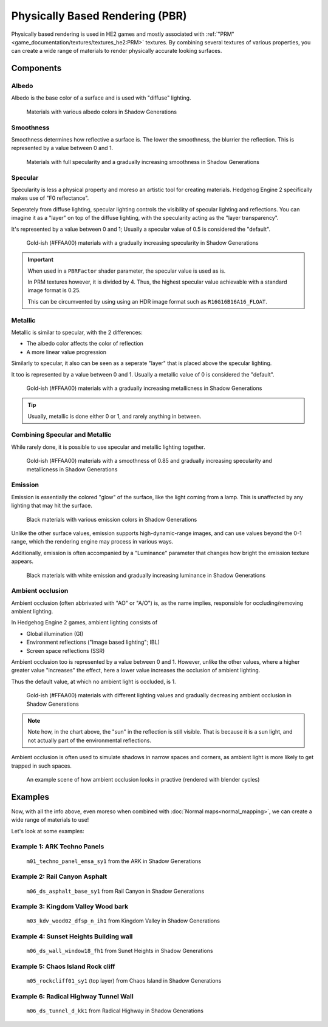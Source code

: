 
================================
Physically Based Rendering (PBR)
================================

Physically based rendering is used in HE2 games and mostly associated with
:ref:`"PRM"<game_documentation/textures/textures_he2:PRM>` textures. By combining several textures
of various properties, you can create a wide range of materials to render physically accurate
looking surfaces.


Components
----------

Albedo
^^^^^^

Albedo is the base color of a surface and is used with "diffuse" lighting.

.. figure:: /images/gamedoc_shaders_pbr_albedo.png

	Materials with various albedo colors in Shadow Generations


Smoothness
^^^^^^^^^^

Smoothness determines how reflective a surface is. The lower the smoothness, the blurrier the
reflection. This is represented by a value between 0 and 1.

.. figure:: /images/gamedoc_shaders_pbr_smoothness.png

	Materials with full specularity and a gradually increasing smoothness in Shadow Generations


Specular
^^^^^^^^

Specularity is less a physical property and moreso an artistic tool for creating materials.
Hedgehog Engine 2 specifically makes use of "F0 reflectance".

Seperately from diffuse lighting, specular lighting controls the visibility of specular lighting
and reflections. You can imagine it as a "layer" on top of the diffuse lighting, with the
specularity acting as the "layer transparency".

It's represented by a value between 0 and 1; Usually a specular value of 0.5 is considered the
"default".

.. figure:: /images/gamedoc_shaders_pbr_specular.png

	Gold-ish (#FFAA00) materials with a gradually increasing specularity in Shadow Generations


.. important::

	When used in a ``PBRFactor`` shader parameter, the specular value is used as is.

	In PRM textures however, it is divided by 4. Thus, the highest specular value achievable
	with a standard image format is 0.25.

	This can be circumvented by using using an HDR image format such as ``R16G16B16A16_FLOAT``.


Metallic
^^^^^^^^

Metallic is similar to specular, with the 2 differences:

- The albedo color affects the color of reflection
- A more linear value progression

Similarly to specular, it also can be seen as a seperate "layer" that is placed above the specular
lighting.

It too is represented by a value between 0 and 1. Usually a metallic value of 0 is considered the "default".

.. figure:: /images/gamedoc_shaders_pbr_metallic.png

	Gold-ish (#FFAA00) materials with a gradually increasing metallicness in Shadow Generations


.. tip::

	Usually, metallic is done either 0 or 1, and rarely anything in between.


Combining Specular and Metallic
^^^^^^^^^^^^^^^^^^^^^^^^^^^^^^^

While rarely done, it is possible to use specular and metallic lighting together.

.. figure:: /images/gamedoc_shaders_pbr_specular_metallic.png

	Gold-ish (#FFAA00) materials with a smoothness of 0.85 and gradually increasing specularity and metallicness in Shadow Generations


Emission
^^^^^^^^

Emission is essentially the colored "glow" of the surface, like the light coming from a lamp.
This is unaffected by any lighting that may hit the surface.

.. figure:: /images/gamedoc_shaders_pbr_emission.png

	Black materials with various emission colors in Shadow Generations


Unlike the other surface values, emission supports high-dynamic-range images, and can use values
beyond the 0-1 range, which the rendering engine may process in various ways.

Additionally, emission is often accompanied by a "Luminance" parameter that changes how bright
the emission texture appears.

.. figure:: /images/gamedoc_shaders_pbr_luminance.png

	Black materials with white emission and gradually increasing luminance in Shadow Generations


Ambient occlusion
^^^^^^^^^^^^^^^^^

Ambient occlusion (often abbrivated with "AO" or "A/O") is, as the name implies, responsible for
occluding/removing ambient lighting.

In Hedgehog Engine 2 games, ambient lighting consists of

- Global illumination (GI)
- Environment reflections ("Image based lighting"; IBL)
- Screen space reflections (SSR)

Ambient occlusion too is represented by a value between 0 and 1. However, unlike the other values,
where a higher greater value "increases" the effect, here a lower value increases the occlusion of
ambient lighting.

Thus the default value, at which no ambient light is occluded, is 1.

.. figure:: /images/gamedoc_shaders_pbr_ambient_occlusion.png

	Gold-ish (#FFAA00) materials with different lighting values and gradually decreasing ambient occlusion in Shadow Generations


.. note::

	Note how, in the chart above, the "sun" in the reflection is still visible. That is because it
	is a sun light, and not actually part of the environmental reflections.


Ambient occlusion is often used to simulate shadows in narrow spaces and corners, as ambient light
is more likely to get trapped in such spaces.

.. figure:: /images/gamedoc_shaders_pbr_ao_composition.png

	An example scene of how ambient occlusion looks in practive (rendered with blender cycles)

.. dropdown:: Compositing setup used above
	:icon: workflow

	.. figure:: /images/gamedoc_shaders_pbr_ao_composition_nodes.png


Examples
--------

Now, with all the info above, even moreso when combined with :doc:`Normal maps<normal_mapping>`, we can
create a wide range of materials to use!

Let's look at some examples:


Example 1: ARK Techno Panels
^^^^^^^^^^^^^^^^^^^^^^^^^^^^

.. figure:: /images/gamedoc_shaders_pbr_example_1.png

	``m01_techno_panel_emsa_sy1`` from the ARK in Shadow Generations


Example 2: Rail Canyon Asphalt
^^^^^^^^^^^^^^^^^^^^^^^^^^^^^^

.. figure:: /images/gamedoc_shaders_pbr_example_2.png

	``m06_ds_asphalt_base_sy1`` from Rail Canyon in Shadow Generations


Example 3: Kingdom Valley Wood bark
^^^^^^^^^^^^^^^^^^^^^^^^^^^^^^^^^^^

.. figure:: /images/gamedoc_shaders_pbr_example_3.png

	``m03_kdv_wood02_dfsp_n_ih1`` from Kingdom Valley in Shadow Generations


Example 4: Sunset Heights Building wall
^^^^^^^^^^^^^^^^^^^^^^^^^^^^^^^^^^^^^^^

.. figure:: /images/gamedoc_shaders_pbr_example_4.png

	``m06_ds_wall_window18_fh1`` from Sunet Heights in Shadow Generations


Example 5: Chaos Island Rock cliff
^^^^^^^^^^^^^^^^^^^^^^^^^^^^^^^^^^^^^^^

.. figure:: /images/gamedoc_shaders_pbr_example_5.png

	``m05_rockcliff01_sy1`` (top layer) from Chaos Island in Shadow Generations


Example 6: Radical Highway Tunnel Wall
^^^^^^^^^^^^^^^^^^^^^^^^^^^^^^^^^^^^^^^

.. figure:: /images/gamedoc_shaders_pbr_example_6.png

	``m06_ds_tunnel_d_kk1`` from Radical Highway in Shadow Generations